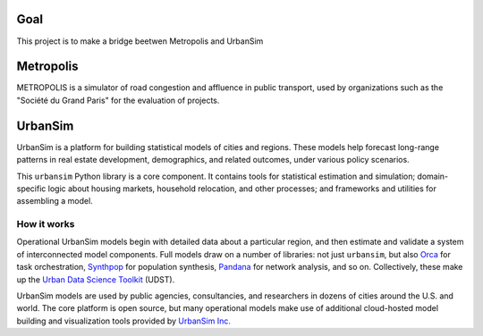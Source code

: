 Goal
====
This project is to make a bridge beetwen Metropolis and UrbanSim

Metropolis
==========
METROPOLIS is a simulator of road congestion and affluence in public transport, used by organizations such as the "Société du Grand Paris" for the evaluation of projects.

UrbanSim
========

.. image:: https://img.shields.io/pypi/v/urbansim.svg
    :target: https://pypi.python.org/pypi/urbansim/
    :alt: Latest Version

.. image:: https://travis-ci.org/UDST/urbansim.svg?branch=master
   :alt: Build Status
   :target: https://travis-ci.org/UDST/urbansim

.. image:: https://coveralls.io/repos/UDST/urbansim/badge.svg?branch=master
   :alt: Test Coverage
   :target: https://coveralls.io/r/UDST/urbansim?branch=master

UrbanSim is a platform for building statistical models of cities and regions. These models help forecast long-range patterns in real estate development, demographics, and related outcomes, under various policy scenarios.

This ``urbansim`` Python library is a core component. It contains tools for statistical estimation and simulation; domain-specific logic about housing markets, household relocation, and other processes; and frameworks and utilities for assembling a model. 

How it works
------------

Operational UrbanSim models begin with detailed data about a particular region, and then estimate and validate a system of interconnected model components. Full models draw on a number of libraries: not just ``urbansim``, but also `Orca <https://github.com/UDST/orca>`__ for task orchestration, `Synthpop <https://github.com/UDST/synthpop>`__ for population synthesis, `Pandana <https://github.com/UDST/pandana>`__ for network analysis, and so on. Collectively, these make up the `Urban Data Science Toolkit <https://github.com/UDST>`__ (UDST).

UrbanSim models are used by public agencies, consultancies, and researchers in dozens of cities around the U.S. and world. The core platform is open source, but many operational models make use of additional cloud-hosted model building and visualization tools provided by `UrbanSim Inc. <https://urbansim.com>`__

